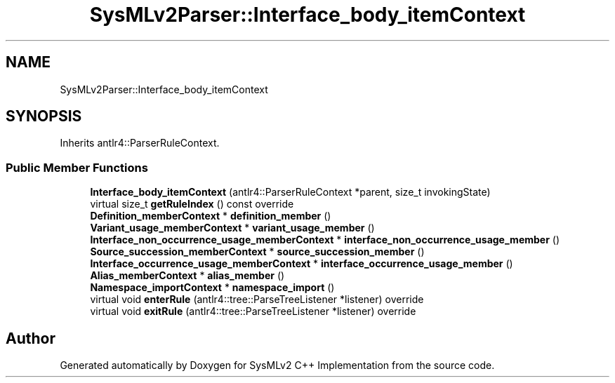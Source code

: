 .TH "SysMLv2Parser::Interface_body_itemContext" 3 "Version 1.0 Beta 2" "SysMLv2 C++ Implementation" \" -*- nroff -*-
.ad l
.nh
.SH NAME
SysMLv2Parser::Interface_body_itemContext
.SH SYNOPSIS
.br
.PP
.PP
Inherits antlr4::ParserRuleContext\&.
.SS "Public Member Functions"

.in +1c
.ti -1c
.RI "\fBInterface_body_itemContext\fP (antlr4::ParserRuleContext *parent, size_t invokingState)"
.br
.ti -1c
.RI "virtual size_t \fBgetRuleIndex\fP () const override"
.br
.ti -1c
.RI "\fBDefinition_memberContext\fP * \fBdefinition_member\fP ()"
.br
.ti -1c
.RI "\fBVariant_usage_memberContext\fP * \fBvariant_usage_member\fP ()"
.br
.ti -1c
.RI "\fBInterface_non_occurrence_usage_memberContext\fP * \fBinterface_non_occurrence_usage_member\fP ()"
.br
.ti -1c
.RI "\fBSource_succession_memberContext\fP * \fBsource_succession_member\fP ()"
.br
.ti -1c
.RI "\fBInterface_occurrence_usage_memberContext\fP * \fBinterface_occurrence_usage_member\fP ()"
.br
.ti -1c
.RI "\fBAlias_memberContext\fP * \fBalias_member\fP ()"
.br
.ti -1c
.RI "\fBNamespace_importContext\fP * \fBnamespace_import\fP ()"
.br
.ti -1c
.RI "virtual void \fBenterRule\fP (antlr4::tree::ParseTreeListener *listener) override"
.br
.ti -1c
.RI "virtual void \fBexitRule\fP (antlr4::tree::ParseTreeListener *listener) override"
.br
.in -1c

.SH "Author"
.PP 
Generated automatically by Doxygen for SysMLv2 C++ Implementation from the source code\&.
